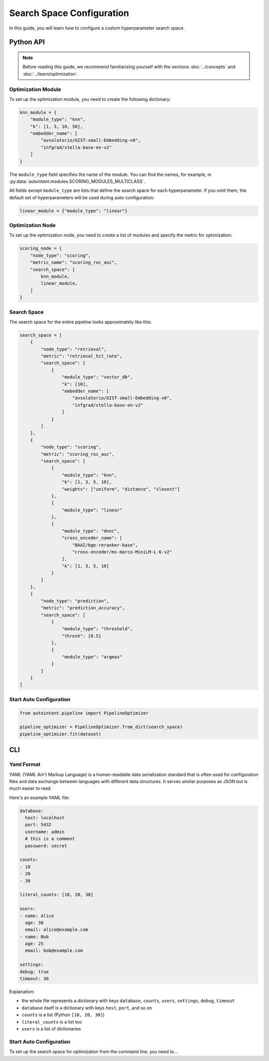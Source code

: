 Search Space Configuration
==========================

In this guide, you will learn how to configure a custom hyperparameter search space.

Python API
##########

.. note::

    Before reading this guide, we recommend familiarizing yourself with the sections :doc:`../concepts` and :doc:`../learn/optimization`.

Optimization Module
-------------------

To set up the optimization module, you need to create the following dictionary:

.. code-block:: python

    knn_module = {
        "module_type": "knn",
        "k": [1, 5, 10, 50],
        "embedder_name": [
            "avsolatorio/GIST-small-Embedding-v0",
            "infgrad/stella-base-en-v2"
        ]
    }

The ``module_type`` field specifies the name of the module. You can find the names, for example, in :py:data:`autointent.modules.SCORING_MODULES_MULTICLASS`.

All fields except ``module_type`` are lists that define the search space for each hyperparameter. If you omit them, the default set of hyperparameters will be used during auto-configuration:

.. code-block:: python

    linear_module = {"module_type": "linear"}

Optimization Node
-----------------

To set up the optimization node, you need to create a list of modules and specify the metric for optimization:

.. code-block:: python

    scoring_node = {
        "node_type": "scoring",
        "metric_name": "scoring_roc_auc",
        "search_space": [
            knn_module,
            linear_module,
        ]
    }

Search Space
------------

The search space for the entire pipeline looks approximately like this:

.. code-block:: python

    search_space = [
        {
            "node_type": "retrieval",
            "metric": "retrieval_hit_rate",
            "search_space": [
                {
                    "module_type": "vector_db",
                    "k": [10],
                    "embedder_name": [
                        "avsolatorio/GIST-small-Embedding-v0",
                        "infgrad/stella-base-en-v2"
                    ]
                }
            ]
        },
        {
            "node_type": "scoring",
            "metric": "scoring_roc_auc",
            "search_space": [
                {
                    "module_type": "knn",
                    "k": [1, 3, 5, 10],
                    "weights": ["uniform", "distance", "closest"]
                },
                {
                    "module_type": "linear"
                },
                {
                    "module_type": "dnnc",
                    "cross_encoder_name": [
                        "BAAI/bge-reranker-base",
                        "cross-encoder/ms-marco-MiniLM-L-6-v2"
                    ],
                    "k": [1, 3, 5, 10]
                }
            ]
        },
        {
            "node_type": "prediction",
            "metric": "prediction_accuracy",
            "search_space": [
                {
                    "module_type": "threshold",
                    "thresh": [0.5]
                },
                {
                    "module_type": "argmax"
                }
            ]
        }
    ]

Start Auto Configuration
------------------------

.. code-block:: python

    from autointent.pipeline import PipelineOptimizer

    pipeline_optimizer = PipelineOptimizer.from_dict(search_space)
    pipeline_optimizer.fit(dataset)

CLI
###

Yaml Format
-----------

YAML (YAML Ain't Markup Language) is a human-readable data serialization standard that is often used for configuration files and data exchange between languages with different data structures. It serves similar purposes as JSON but is much easier to read.

Here's an example YAML file:

.. code-block:: yaml

    database:
      host: localhost
      port: 5432
      username: admin
      # this is a comment
      password: secret

    counts:
    - 10
    - 20
    - 30

    literal_counts: [10, 20, 30]

    users:
    - name: Alice
      age: 30
      email: alice@example.com
    - name: Bob
      age: 25
      email: bob@example.com

    settings:
    debug: true
    timeout: 30

Explanation:

- the whole file represents a dictionary with keys ``database``, ``counts``, ``users``, ``settings``, ``debug``, ``timeout``
- ``database`` itself is a dictionary with keys ``host``, ``port``, and so on
- ``counts`` is a list (Python ``[10, 20, 30]``)
- ``literal_counts`` is a list too
- ``users`` is a list of dictionaries

Start Auto Configuration
------------------------

To set up the search space for optimization from the command line, you need to...
